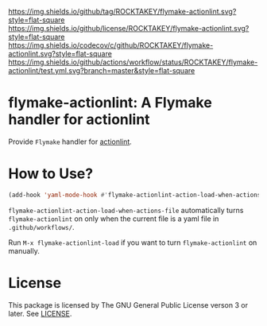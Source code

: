 [[https://github.com/ROCKTAKEY/flymake-actionlint][https://img.shields.io/github/tag/ROCKTAKEY/flymake-actionlint.svg?style=flat-square]]
[[file:LICENSE][https://img.shields.io/github/license/ROCKTAKEY/flymake-actionlint.svg?style=flat-square]]
[[https://codecov.io/gh/ROCKTAKEY/flymake-actionlint?branch=master][https://img.shields.io/codecov/c/github/ROCKTAKEY/flymake-actionlint.svg?style=flat-square]]
[[https://github.com/ROCKTAKEY/flymake-actionlint/actions][https://img.shields.io/github/actions/workflow/status/ROCKTAKEY/flymake-actionlint/test.yml.svg?branch=master&style=flat-square]]
* flymake-actionlint: A Flymake handler for actionlint
Provide =Flymake= handler for [[https://github.com/rhysd/actionlint][actionlint]].

* How to Use?
#+BEGIN_SRC emacs-lisp
  (add-hook 'yaml-mode-hook #'flymake-actionlint-action-load-when-actions-file)
#+END_SRC
=flymake-actionlint-action-load-when-actions-file= automatically turns ~flymake-actionlint~ on
only when the current file is a yaml file in =.github/workflows/=.

Run =M-x flymake-actionlint-load= if you want to turn ~flymake-actionlint~ on manually.

* License
  This package is licensed by The GNU General Public License verson 3 or later. See [[file:LICENSE][LICENSE]].
